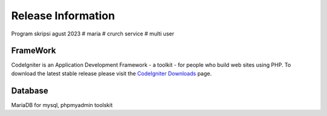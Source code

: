 ###################
Release Information
###################
Program skripsi agust 2023
# maria
# crurch service
# multi user

*******************
FrameWork
*******************

CodeIgniter is an Application Development Framework - a toolkit - for people
who build web sites using PHP.
To download the latest stable release please visit the `CodeIgniter Downloads
<https://codeigniter.com/download>`_ page.

*******************
Database
*******************

MariaDB for mysql, phpmyadmin toolskit